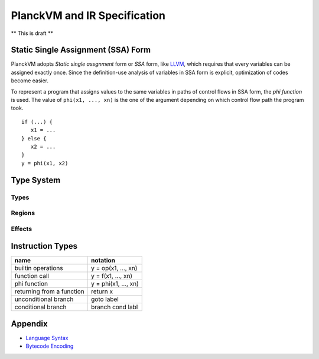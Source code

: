 =============================
PlanckVM and IR Specification
=============================

** This is draft **

Static Single Assignment (SSA) Form
===================================

PlanckVM adopts *Static single assgnment* form or *SSA* form,
like `LLVM <https://llvm.org>`_, which requires that every variables
can be assigned exactly once. Since the definition-use analysis of
variables in SSA form is explicit, optimization of codes become easier.

To represent a program that assigns values to the same variables in paths
of control flows in SSA form, the *phi function* is used.
The value of ``phi(x1, ..., xn)`` is the one of the argument depending on which
control flow path the program took.

::

   if (...) {
      x1 = ...
   } else {
      x2 = ...
   }
   y = phi(x1, x2)

Type System
===========

Types
-----

Regions
-------

Effects
-------

Instruction Types
=================

+---------------------------+---------------------------+
| name                      | notation                  |
+===========================+===========================+
| builtin operations        | y = op(x1, ..., xn)       |
+---------------------------+---------------------------+
| function call             | y = f(x1, ..., xn)        |
+---------------------------+---------------------------+
| phi function              | y = phi(x1, ..., xn)      |
+---------------------------+---------------------------+
| returning from a function | return x                  |
+---------------------------+---------------------------+
| unconditional branch      | goto label                |
+---------------------------+---------------------------+
| conditional branch        | branch cond labl          |
+---------------------------+---------------------------+

Appendix
========

- `Language Syntax <syntax.rst>`_
- `Bytecode Encoding <bytecode.rst>`_
